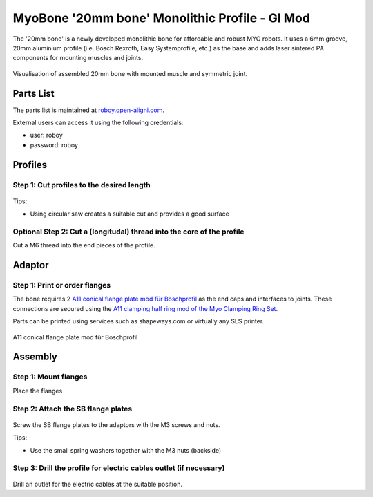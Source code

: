 .. _myoBone-assembly-monolithic-giMod:

MyoBone '20mm bone' Monolithic Profile - GI Mod
################################################

The '20mm bone' is a newly developed monolithic bone for affordable and robust MYO robots.
It uses a 6mm groove, 20mm aluminium profile (i.e. Bosch Rexroth, Easy Systemprofile, etc.) as the base and adds laser sintered PA components for mounting muscles and joints.

.. _bamgimod_assembledBone.jpg:
.. figure:: images/assembledModBone_20mm.jpg
  :align: center

  Visualisation of assembled 20mm bone with mounted muscle and symmetric joint.

Parts List
------------

The parts list is maintained at `roboy.open-aligni.com <https://roboy.open-aligni.com/part/show/480#tab_part-list>`_.

External users can access it using the following credentials:

- user: roboy
- password: roboy


.. csv-table:: Partslist of 20mm MyoBone
  :header: "Level","Manufacturer P/N","Manufacturer Name","Part Type","Description","Quantity","Designator"
  :file: MyoBoneRexroth20mm.csv

Profiles
---------

Step 1: Cut profiles to the desired length
++++++++++++++++++++++++++++++++++++++++++++++

.. _bamgimod_image64:
.. figure:: images/image64.jpg
    :align: center

Tips:

-	Using circular saw creates a suitable cut and provides a good surface

Optional Step 2: Cut a (longitudal) thread into the core of the profile
++++++++++++++++++++++++++++++++++++++++++++++++++++++++++++++++++++++++

Cut a M6 thread into the end pieces of the profile.


Adaptor
---------

Step 1: Print or order flanges
++++++++++++++++++++++++++++++++++++++++++++++

The bone requires 2 `A11 conical flange plate mod für Boschprofil <https://roboy.open-aligni.com/part/show/474?revision_id=563>`_ as the end caps and interfaces to joints.
These connections are secured using the `A11 clamping half ring mod of the Myo Clamping Ring Set <https://roboy.open-aligni.com/part/show/481?revision_id=586#tab_part-list>`_.

Parts can be printed using services such as shapeways.com or virtually any SLS printer.

.. _bamgimod_image66:
.. figure:: images/flangemod.png
    :align: center

    A11 conical flange plate mod für Boschprofil


Assembly
---------

Step 1: Mount flanges
++++++++++++++++++++++++++++++++++++++++++++++

Place the flanges

Step 2: Attach the SB flange plates
++++++++++++++++++++++++++++++++++++++++++++++

.. _bamgimod_image70:
.. figure:: images/image70.png
   :align: center

Screw the SB flange plates to the adaptors with the M3 screws and nuts.

Tips:

-	Use the small spring washers together with the M3 nuts (backside)

Step 3: Drill the profile for electric cables outlet (if necessary)
+++++++++++++++++++++++++++++++++++++++++++++++++++++++++++++++++++++

.. _bamgimod_image71:
.. figure:: images/image71.jpg
   :align: center

Drill an outlet for the electric cables at the suitable position.
